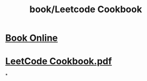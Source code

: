#+title: book/Leetcode Cookbook

* [[https://books.halfrost.com/leetcode/][Book Online]]
* [[../assets/LeetCode_Cookbook_1650459618924_0.pdf][LeetCode Cookbook.pdf]]
*